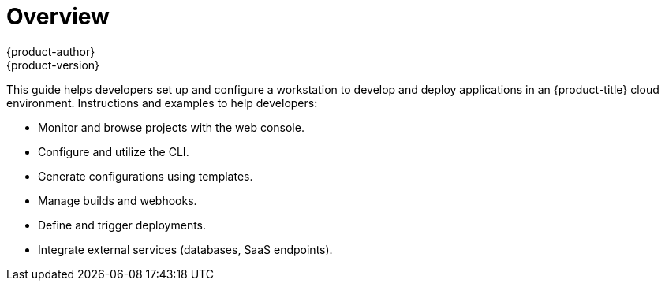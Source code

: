 = Overview
{product-author}
{product-version}
:data-uri:
:icons:
:experimental:

This guide helps developers set up and configure a workstation to develop and
deploy applications in an {product-title} cloud environment. Instructions and
examples to help developers:

- Monitor and browse projects with the web console.
- Configure and utilize the CLI.
- Generate configurations using templates.
- Manage builds and webhooks.
- Define and trigger deployments.
- Integrate external services (databases, SaaS endpoints).
